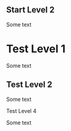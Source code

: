 ** Start Level 2

Some text

* Test Level 1

Some text

** Test Level 2

Some text

**** Test Level 4

Some text

